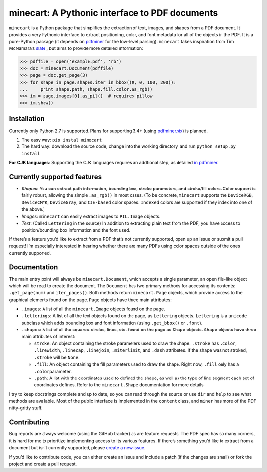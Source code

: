minecart: A Pythonic interface to PDF documents
===============================================

|Travis CI build status (Linux)| |Coverage Status|

``minecart`` is a Python package that simplifies the extraction of text,
images, and shapes from a PDF document. It provides a very Pythonic
interface to extract positioning, color, and font metadata for all of
the objects in the PDF. It is a pure-Python package (it depends on
`pdfminer`_ for the low-level parsing). ``minecart`` takes
inspiration from Tim McNamara’s `slate`_ , but aims to provide more
detailed information:

.. code:: python

    >>> pdffile = open('example.pdf', 'rb')
    >>> doc = minecart.Document(pdffile)
    >>> page = doc.get_page(3)
    >>> for shape in page.shapes.iter_in_bbox((0, 0, 100, 200)):
    ...     print shape.path, shape.fill.color.as_rgb()
    >>> im = page.images[0].as_pil()  # requires pillow
    >>> im.show()

Installation
------------

Currently only Python 2.7 is supported. Plans for supporting 3.4+ (using
`pdfminer.six`_) is planned.

1. The easy way: ``pip instal minecart``
2. The hard way: download the source code, change into the working
   directory, and run ``python setup.py install``

**For CJK languages**: Supporting the CJK languages requires an
addtional step, as detailed `in pdfminer`_.

Currently supported features
----------------------------

-  *Shapes*: You can extract path information, bounding box, stroke
   parameters, and stroke/fill colors. Color support is fairly robust,
   allowing the simple ``.as_rgb()`` in most cases. (To be concrete,
   ``minecart`` supports the ``DeviceRGB``, ``DeviceCMYK``,
   ``DeviceGray``, and ``CIE-based`` color spaces. ``Indexed`` colors
   are supported if they index into one of the above.)
-  *Images*: ``minecart`` can easily extract images to ``PIL.Image``
   objects.
-  *Text*: (Called ``Lettering`` in the source) In addition to
   extracting plain text from the PDF, you have access to
   position/bounding box information and the font used.

If there’s a feature you’d like to extract from a PDF that’s not
currently supported, open up an issue or submit a pull request! I’m
especially interested in hearing whether there are many PDFs using color
spaces outside of the ones currently supported.

Documentation
-------------

The main entry point will always be ``minecart.Document``, which accepts
a single parameter, an open file-like object which will be read to
create the document. The ``Document`` has two primary methods for
accessing its contents: ``.get_page(num)`` and ``iter_pages()``. Both
methods return ``minecart.Page`` objects, which provide access to the
graphical elements found on the page. ``Page`` objects have three main
attributes:

-  ``.images``: A list of all the ``minecart.Image`` objects found on
   the page.

-  ``.letterings``: A list of all the text objects found on the page, as
   ``Lettering`` objects. ``Lettering`` is a ``unicode`` subclass which
   adds bounding box and font information (using ``.get_bbox()`` or
   ``.font``).

-  ``.shapes``: A list of all the squares, circles, lines, etc. found on
   the page as ``Shape`` objects. ``Shape`` objects have three main
   attributes of interest:

   - ``stroke``: An object containing the stroke parameters used to
     draw the shape. ``.stroke`` has ``.color``, ``.linewidth``,
     ``.linecap``, ``.linejoin``, ``.miterlimit``, and ``.dash``
     attributes. If the shape was not stroked, ``.stroke`` will be
     ``None``.

   - ``.fill``: An object containing the fill parameters used to draw
     the shape. Right now, ``.fill`` only has a ``.color``\ parameter.

   - ``.path``: A list with the coordinates used to defined the shape,
     as well as the type of line segment each set of coordinates
     defines.  Refer to the ``minecart.Shape`` documentation for more
     details

I try to keep docstrings complete and up to date, so you can read
through the source or use ``dir`` and ``help`` to see what methods are
available. Most of the public interface is implemented in the
``content`` class, and ``miner`` has more of the PDF nitty-gritty stuff.

Contributing
------------

Bug reports are always welcome (using the GitHub tracker) as are feature
requests. The PDF spec has so many corners, it is hard for me to
prioritize implementing access to its various features. If there’s
something you’d like to extract from a document but isn’t currently
supported, please `create a new issue`_.

If you’d like to contribute code, you can either create an issue and
include a patch (if the changes are small) or fork the project and
create a pull request.

.. _`create a new issue`: https://github.com/felipeochoa/minecart/issues/new
.. _pdfminer: https://github.com/euske/pdfminer
.. _`in pdfminer`: https://github.com/euske/pdfminer#for-cjk-languages
.. _slate: https://github.com/timClicks/slate
.. _pdfminer.six: https://github.com/goulu/pdfminer
.. |Travis CI build status (Linux)| image:: https://travis-ci.org/felipeochoa/minecart.svg?branch=master
   :target: https://travis-ci.org/felipeochoa/minecart
.. |Coverage Status| image:: https://coveralls.io/repos/felipeochoa/minecart/badge.svg
   :target: https://coveralls.io/r/felipeochoa/minecart
